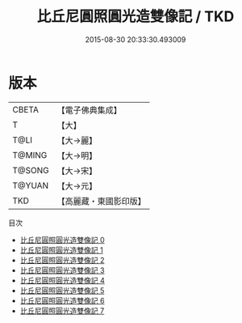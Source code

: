 #+TITLE: 比丘尼圓照圓光造雙像記 / TKD

#+DATE: 2015-08-30 20:33:30.493009
* 版本
 |     CBETA|【電子佛典集成】|
 |         T|【大】     |
 |      T@LI|【大→麗】   |
 |    T@MING|【大→明】   |
 |    T@SONG|【大→宋】   |
 |    T@YUAN|【大→元】   |
 |       TKD|【高麗藏・東國影印版】|
目次
 - [[file:KR6j0487_000.txt][比丘尼圓照圓光造雙像記 0]]
 - [[file:KR6j0487_001.txt][比丘尼圓照圓光造雙像記 1]]
 - [[file:KR6j0487_002.txt][比丘尼圓照圓光造雙像記 2]]
 - [[file:KR6j0487_003.txt][比丘尼圓照圓光造雙像記 3]]
 - [[file:KR6j0487_004.txt][比丘尼圓照圓光造雙像記 4]]
 - [[file:KR6j0487_005.txt][比丘尼圓照圓光造雙像記 5]]
 - [[file:KR6j0487_006.txt][比丘尼圓照圓光造雙像記 6]]
 - [[file:KR6j0487_007.txt][比丘尼圓照圓光造雙像記 7]]
